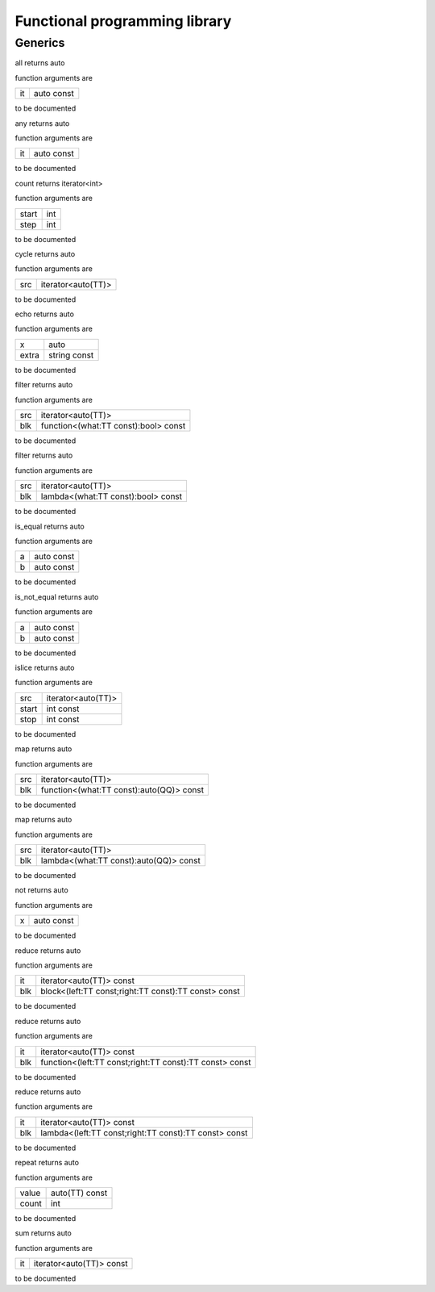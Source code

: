 
.. _stdlib_functional:

==============================
Functional programming library
==============================

++++++++
Generics
++++++++

.. das:function:: all ( it:auto const )  : auto

all returns auto



function arguments are

+--+----------+
+it+auto const+
+--+----------+



to be documented


.. das:function:: any ( it:auto const )  : auto

any returns auto



function arguments are

+--+----------+
+it+auto const+
+--+----------+



to be documented


.. das:function:: count ( start:int; step:int )  : iterator<int>

count returns iterator<int>



function arguments are

+-----+---+
+start+int+
+-----+---+
+step +int+
+-----+---+



to be documented


.. das:function:: cycle ( src:iterator<auto(TT)> )  : auto

cycle returns auto



function arguments are

+---+------------------+
+src+iterator<auto(TT)>+
+---+------------------+



to be documented


.. das:function:: echo ( x:auto; extra:string const )  : auto

echo returns auto



function arguments are

+-----+------------+
+x    +auto        +
+-----+------------+
+extra+string const+
+-----+------------+



to be documented


.. das:function:: filter ( src:iterator<auto(TT)>; blk:function<(what:TT const -&):bool> const )  : auto

filter returns auto



function arguments are

+---+------------------------------------+
+src+iterator<auto(TT)>                  +
+---+------------------------------------+
+blk+function<(what:TT const):bool> const+
+---+------------------------------------+



to be documented


.. das:function:: filter ( src:iterator<auto(TT)>; blk:lambda<(what:TT const -&):bool> const )  : auto

filter returns auto



function arguments are

+---+----------------------------------+
+src+iterator<auto(TT)>                +
+---+----------------------------------+
+blk+lambda<(what:TT const):bool> const+
+---+----------------------------------+



to be documented


.. das:function:: is_equal ( a:auto const; b:auto const )  : auto

is_equal returns auto



function arguments are

+-+----------+
+a+auto const+
+-+----------+
+b+auto const+
+-+----------+



to be documented


.. das:function:: is_not_equal ( a:auto const; b:auto const )  : auto

is_not_equal returns auto



function arguments are

+-+----------+
+a+auto const+
+-+----------+
+b+auto const+
+-+----------+



to be documented


.. das:function:: islice ( src:iterator<auto(TT)>; start:int const; stop:int const )  : auto

islice returns auto



function arguments are

+-----+------------------+
+src  +iterator<auto(TT)>+
+-----+------------------+
+start+int const         +
+-----+------------------+
+stop +int const         +
+-----+------------------+



to be documented


.. das:function:: map ( src:iterator<auto(TT)>; blk:function<(what:TT const -&):auto(QQ)> const )  : auto

map returns auto



function arguments are

+---+----------------------------------------+
+src+iterator<auto(TT)>                      +
+---+----------------------------------------+
+blk+function<(what:TT const):auto(QQ)> const+
+---+----------------------------------------+



to be documented


.. das:function:: map ( src:iterator<auto(TT)>; blk:lambda<(what:TT const -&):auto(QQ)> const )  : auto

map returns auto



function arguments are

+---+--------------------------------------+
+src+iterator<auto(TT)>                    +
+---+--------------------------------------+
+blk+lambda<(what:TT const):auto(QQ)> const+
+---+--------------------------------------+



to be documented


.. das:function:: not ( x:auto const )  : auto

not returns auto



function arguments are

+-+----------+
+x+auto const+
+-+----------+



to be documented


.. das:function:: reduce ( it:iterator<auto(TT)> const; blk:block<(left:TT const -&;right:TT const -&):TT const -&> const )  : auto

reduce returns auto



function arguments are

+---+----------------------------------------------------+
+it +iterator<auto(TT)> const                            +
+---+----------------------------------------------------+
+blk+block<(left:TT const;right:TT const):TT const> const+
+---+----------------------------------------------------+



to be documented


.. das:function:: reduce ( it:iterator<auto(TT)> const; blk:function<(left:TT const -&;right:TT const -&):TT const -&> const )  : auto

reduce returns auto



function arguments are

+---+-------------------------------------------------------+
+it +iterator<auto(TT)> const                               +
+---+-------------------------------------------------------+
+blk+function<(left:TT const;right:TT const):TT const> const+
+---+-------------------------------------------------------+



to be documented


.. das:function:: reduce ( it:iterator<auto(TT)> const; blk:lambda<(left:TT const -&;right:TT const -&):TT const -&> const )  : auto

reduce returns auto



function arguments are

+---+-----------------------------------------------------+
+it +iterator<auto(TT)> const                             +
+---+-----------------------------------------------------+
+blk+lambda<(left:TT const;right:TT const):TT const> const+
+---+-----------------------------------------------------+



to be documented


.. das:function:: repeat ( value:auto(TT) const; count:int )  : auto

repeat returns auto



function arguments are

+-----+--------------+
+value+auto(TT) const+
+-----+--------------+
+count+int           +
+-----+--------------+



to be documented


.. das:function:: sum ( it:iterator<auto(TT)> const )  : auto

sum returns auto



function arguments are

+--+------------------------+
+it+iterator<auto(TT)> const+
+--+------------------------+



to be documented



